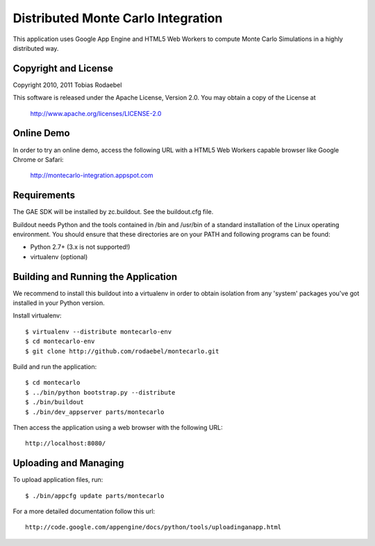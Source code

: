 ===================================
Distributed Monte Carlo Integration
===================================

This application uses Google App Engine and HTML5 Web Workers to compute
Monte Carlo Simulations in a highly distributed way.


Copyright and License
---------------------

Copyright 2010, 2011 Tobias Rodaebel

This software is released under the Apache License, Version 2.0. You may obtain
a copy of the License at

  http://www.apache.org/licenses/LICENSE-2.0


Online Demo
-----------

In order to try an online demo, access the following URL with a HTML5 Web
Workers capable browser like Google Chrome or Safari:

  http://montecarlo-integration.appspot.com


Requirements
------------

The GAE SDK will be installed by zc.buildout. See the buildout.cfg file.

Buildout needs Python and the tools contained in /bin and /usr/bin of a
standard installation of the Linux operating environment. You should ensure
that these directories are on your PATH and following programs can be found:

* Python 2.7+ (3.x is not supported!)
* virtualenv (optional)


Building and Running the Application
------------------------------------

We recommend to install this buildout into a virtualenv in order to obtain
isolation from any 'system' packages you've got installed in your Python
version.

Install virtualenv::

  $ virtualenv --distribute montecarlo-env
  $ cd montecarlo-env
  $ git clone http://github.com/rodaebel/montecarlo.git

Build and run the application::

  $ cd montecarlo
  $ ../bin/python bootstrap.py --distribute
  $ ./bin/buildout
  $ ./bin/dev_appserver parts/montecarlo

Then access the application using a web browser with the following URL::

  http://localhost:8080/


Uploading and Managing
----------------------

To upload application files, run::

  $ ./bin/appcfg update parts/montecarlo

For a more detailed documentation follow this url::

  http://code.google.com/appengine/docs/python/tools/uploadinganapp.html
